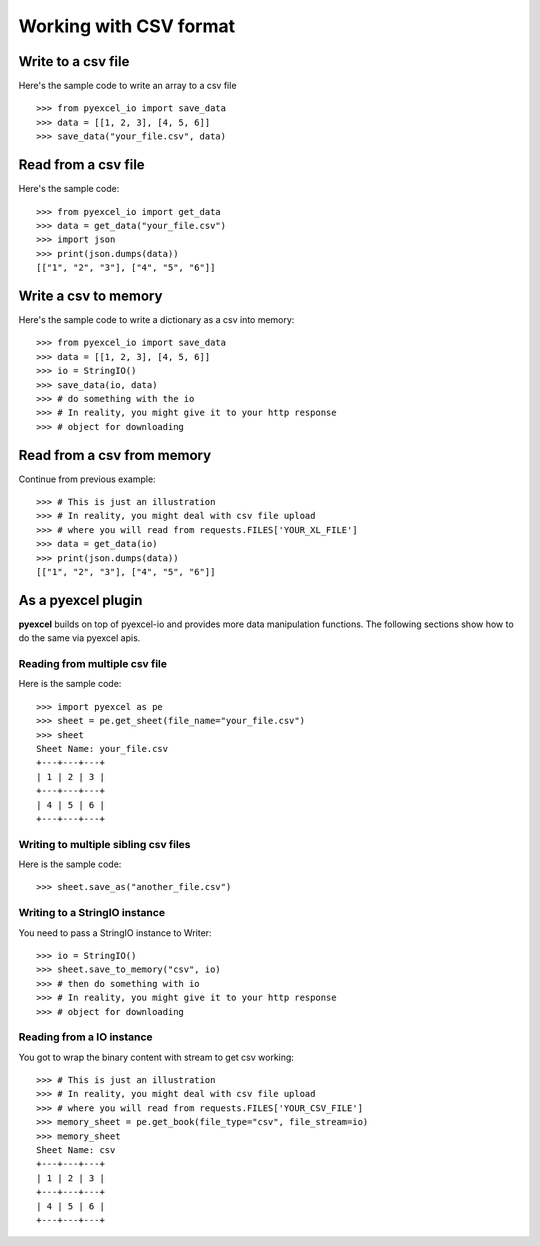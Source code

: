 Working with CSV format
================================================================================

Write to a csv file
--------------------------------------------------------------------------------

.. testcode::
   :hide:

    >>> import sys
    >>> if sys.version_info[0] < 3:
    ...     from StringIO import StringIO
    ... else:
    ...     from io import StringIO
    >>> from pyexcel_io import OrderedDict


Here's the sample code to write an array to a csv file ::

   >>> from pyexcel_io import save_data
   >>> data = [[1, 2, 3], [4, 5, 6]]
   >>> save_data("your_file.csv", data)
   

Read from a csv file
--------------------------------------------------------------------------------

Here's the sample code::

    >>> from pyexcel_io import get_data
    >>> data = get_data("your_file.csv")
    >>> import json
    >>> print(json.dumps(data))
    [["1", "2", "3"], ["4", "5", "6"]]

Write a csv to memory
--------------------------------------------------------------------------------

Here's the sample code to write a dictionary as a csv into memory::

    >>> from pyexcel_io import save_data
    >>> data = [[1, 2, 3], [4, 5, 6]]
    >>> io = StringIO()
    >>> save_data(io, data)
    >>> # do something with the io
    >>> # In reality, you might give it to your http response
    >>> # object for downloading

    
Read from a csv from memory
--------------------------------------------------------------------------------

Continue from previous example::

    >>> # This is just an illustration
    >>> # In reality, you might deal with csv file upload
    >>> # where you will read from requests.FILES['YOUR_XL_FILE']
    >>> data = get_data(io)
    >>> print(json.dumps(data))
    [["1", "2", "3"], ["4", "5", "6"]]


As a pyexcel plugin
--------------------------------------------------------------------------------

**pyexcel** builds on top of pyexcel-io and provides more data manipulation
functions. The following sections show how to do the same via pyexcel apis.

Reading from multiple csv file
********************************************************************************

Here is the sample code::

    >>> import pyexcel as pe
    >>> sheet = pe.get_sheet(file_name="your_file.csv")
    >>> sheet
    Sheet Name: your_file.csv
    +---+---+---+
    | 1 | 2 | 3 |
    +---+---+---+
    | 4 | 5 | 6 |
    +---+---+---+

Writing to multiple sibling csv files
*******************************************************************************

Here is the sample code::

    >>> sheet.save_as("another_file.csv")


Writing to a StringIO instance
********************************************************************************

You need to pass a StringIO instance to Writer::

    >>> io = StringIO()
    >>> sheet.save_to_memory("csv", io)
    >>> # then do something with io
    >>> # In reality, you might give it to your http response
    >>> # object for downloading


Reading from a IO instance
********************************************************************************

You got to wrap the binary content with stream to get csv working::

    >>> # This is just an illustration
    >>> # In reality, you might deal with csv file upload
    >>> # where you will read from requests.FILES['YOUR_CSV_FILE']
    >>> memory_sheet = pe.get_book(file_type="csv", file_stream=io)
    >>> memory_sheet
    Sheet Name: csv
    +---+---+---+
    | 1 | 2 | 3 |
    +---+---+---+
    | 4 | 5 | 6 |
    +---+---+---+



.. testcode::
   :hide:

   >>> import os
   >>> os.unlink("your_file.csv")
   >>> os.unlink("another_file.csv")

